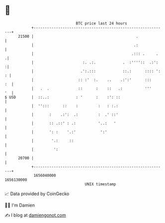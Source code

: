 * 👋

#+begin_example
                                   BTC price last 24 hours                    
               +------------------------------------------------------------+ 
         21500 |                                              .             | 
               |                                             .:             | 
               |                                            .::: .     .   .| 
               |                      :. .:.            .  :''''::  .:':   :| 
               |                     .':.:::            ::.:      :::: ': : | 
               |                    :: :'  :.    ..    .:':'      :::    :  | 
               |   .  .             ::      :    ::   .:          '''    '  | 
   $ USD       |  ::..:            : '      :    :': ::                     | 
               |  '':::      ::    :         :   : :.:                      | 
               |       :    .:':  .:         :  .' ::'                      | 
               |       :: .::' : .:          '..:   '                       | 
               |       ': :    '.:'           ':'                           | 
               |        '.:     ::                                          | 
               |         ':                                                 | 
         20700 |                                                            | 
               +------------------------------------------------------------+ 
                1656040000                                        1656130000  
                                       UNIX timestamp                         
#+end_example
📈 Data provided by CoinGecko

🧑‍💻 I'm Damien

✍️ I blog at [[https://www.damiengonot.com][damiengonot.com]]
